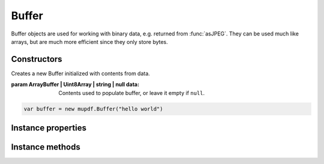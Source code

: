 .. default-domain:: js

.. highlight:: javascript

Buffer
======

Buffer objects are used for working with binary data, e.g. returned from
:func:`asJPEG`. They can be used much like arrays, but are much more
efficient since they only store bytes.

Constructors
------------

.. class:: Buffer(data)

	Creates a new Buffer initialized with contents from data.

	:param ArrayBuffer | Uint8Array | string | null data: Contents used to populate buffer, or leave it empty if ``null``.

	.. code-block::

		var buffer = new mupdf.Buffer("hello world")

Instance properties
-------------------

.. attribute:: Buffer.prototype.[n]

	|only_mutool|

	Get or set the byte at index ``n``.

	See `readByte()` and `writeByte()` for the equivalent in mupdf.js.

	:throws: RangeError on out of bounds accesses.

	.. code-block::

		var byte = buffer[0]

.. attribute:: Buffer.prototype.length

	The number of bytes in this buffer (read-only).

Instance methods
----------------

.. method:: Buffer.prototype.asString()

	Returns the contents of this buffer as a string.

	:returns: string

	.. code-block::

		var str = buffer.asString()

.. method:: Buffer.prototype.asUint8Array()

	Returns the contents of this buffer as a Uint8Array.

	:returns: Uint8Array

	.. code-block::

		var arr = buffer.asUint8Array()

.. method:: Buffer.prototype.getLength()

	Returns the number of bytes in this buffer.

	:returns: number

	.. code-block::

		var length = buffer.getLength()

.. method:: Buffer.prototype.readByte(at)

	Returns the byte at the specified index ``at``, if 0 <= ``at`` < `getLength()` is true. Otherwise returns ``undefined``.

	:param number at: Index to read byte at.
	:returns: number

	.. code-block::

		buffer.readByte(0)

.. method:: Buffer.prototype.slice(start, end)

	Create a new buffer containing a (subset of) the data in this buffer.
	Start and end are offsets from the beginning of this buffer, and if negative from the end of this buffer.
	If ``start`` points to the end of this buffer, or if ``end`` point to at or before ``start``, then an empty buffer will be returned.

	:param number start: Start index.
	:param number end: End index.
	:returns: `Buffer`

	.. code-block::

		var buffer = new mupdf.Buffer()
		buffer.write("hello world") // buffer contains "hello world"
		var newBuffer = buffer.slice(1, -1) // newBuffer contains "ello worl"

.. method:: Buffer.prototype.write(str)

	Append the string as UTF-8 to the end of this buffer.

	:param string str: String to append.

	.. code-block::

		buffer.write("hello world")

.. method:: Buffer.prototype.writeBuffer(data)

	Append the contents of the ``data`` buffer to the end of this buffer.

	:param `Buffer` | ArrayBuffer | Uint8Array | string data: Data buffer to append.

	.. code-block::

		buffer.writeBuffer(anotherBuffer)

.. method:: Buffer.prototype.writeByte(byte)

	Append a single byte to the end of this buffer.
	Only the least significant 8 bits of the value are appended.

	:param number byte: The byte value to append.

	.. code-block::

		buffer.writeByte(0x2a)

.. method:: Buffer.prototype.writeLine(str)

	Append string to the end of this buffer ending with a newline.

	:param string str: String to append.

	.. code-block::

		buffer.writeLine("a line")
